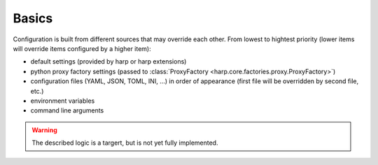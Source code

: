 Basics
======

Configuration is built from different sources that may override each other. From lowest to hightest priority (lower items will override items configured by a higher item):

- default settings (provided by harp or harp extensions)
- python proxy factory settings (passed to :class:`ProxyFactory <harp.core.factories.proxy.ProxyFactory>`)
- configuration files (YAML, JSON, TOML, INI, ...) in order of appearance (first file will be overridden by second file, etc.)
- environment variables
- command line arguments

.. warning::

    The described logic is a targert, but is not yet fully implemented.
